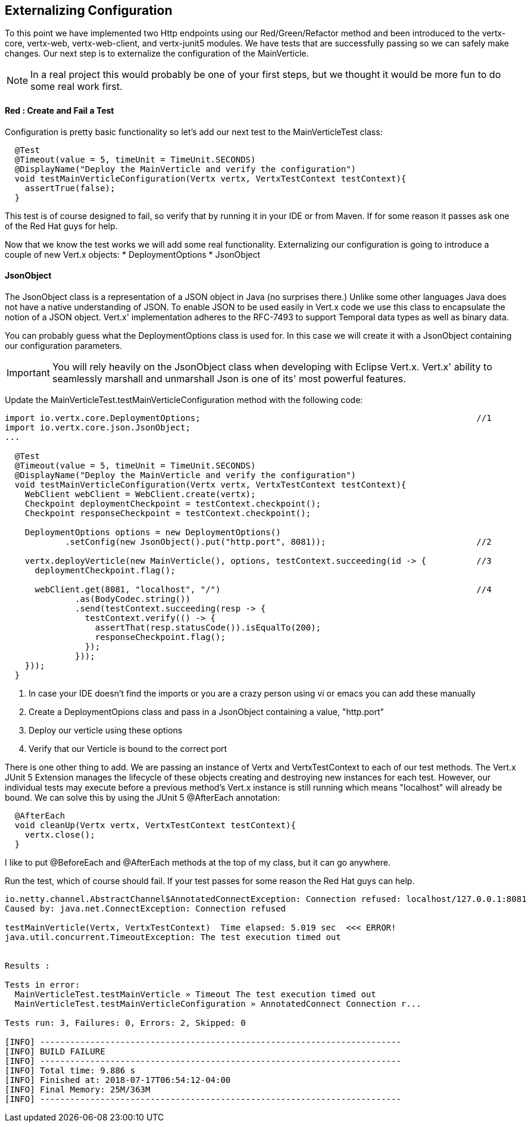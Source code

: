 == Externalizing Configuration

To this point we have implemented two Http endpoints using our Red/Green/Refactor method and been introduced to the vertx-core, vertx-web, vertx-web-client, and vertx-junit5 modules.  We have tests that are successfully passing so we can safely make changes.  Our next step is to externalize the configuration of the MainVerticle.  

NOTE: In a real project this would probably be one of your first steps, but we thought it would be more fun to do some real work first.

==== Red : Create and Fail a Test

Configuration is pretty basic functionality so let's add our next test to the MainVerticleTest class:

[source,java]
----
  @Test
  @Timeout(value = 5, timeUnit = TimeUnit.SECONDS)
  @DisplayName("Deploy the MainVerticle and verify the configuration")
  void testMainVerticleConfiguration(Vertx vertx, VertxTestContext testContext){
    assertTrue(false);
  }
----

This test is of course designed to fail, so verify that by running it in your IDE or from Maven.  If for some reason it passes ask one of the Red Hat guys for help.

Now that we know the test works we will add some real functionality.  Externalizing our configuration is going to introduce a couple of new Vert.x objects:
* DeploymentOptions
* JsonObject

==== JsonObject

The JsonObject class is a representation of a JSON object in Java (no surprises there.)  Unlike some other languages Java does not have a native understanding of JSON. To enable JSON to be used easily in Vert.x code we use this class to encapsulate the notion of a JSON object. Vert.x' implementation adheres to the RFC-7493 to support Temporal data types as well as binary data.

You can probably guess what the DeploymentOptions class is used for.  In this case we will create it with a JsonObject containing our configuration parameters.

IMPORTANT: You will rely heavily on the JsonObject class when developing with Eclipse Vert.x.  Vert.x' ability to seamlessly marshall and unmarshall Json is one of its' most powerful features. 

Update the MainVerticleTest.testMainVerticleConfiguration method with the following code:

[source,java]
----
import io.vertx.core.DeploymentOptions;                                                       //1
import io.vertx.core.json.JsonObject;
...

  @Test
  @Timeout(value = 5, timeUnit = TimeUnit.SECONDS)
  @DisplayName("Deploy the MainVerticle and verify the configuration")
  void testMainVerticleConfiguration(Vertx vertx, VertxTestContext testContext){
    WebClient webClient = WebClient.create(vertx);
    Checkpoint deploymentCheckpoint = testContext.checkpoint();
    Checkpoint responseCheckpoint = testContext.checkpoint();

    DeploymentOptions options = new DeploymentOptions()
            .setConfig(new JsonObject().put("http.port", 8081));                              //2

    vertx.deployVerticle(new MainVerticle(), options, testContext.succeeding(id -> {          //3
      deploymentCheckpoint.flag();

      webClient.get(8081, "localhost", "/")                                                   //4                                  
              .as(BodyCodec.string())
              .send(testContext.succeeding(resp -> {
                testContext.verify(() -> {
                  assertThat(resp.statusCode()).isEqualTo(200);
                  responseCheckpoint.flag();
                });
              }));
    }));
  }
----
. In case your IDE doesn't find the imports or you are a crazy person using vi or emacs you can add these manually
. Create a DeploymentOpions class and pass in a JsonObject containing a value, "http.port"
. Deploy our verticle using these options
. Verify that our Verticle is bound to the correct port

There is one other thing to add.  We are passing an instance of Vertx and VertxTestContext to each of our test methods.  The Vert.x JUnit 5 Extension manages the lifecycle of these objects creating and destroying new instances for each test.  However, our individual tests may execute before a previous method's Vert.x instance is still running which means "localhost" will already be bound.  We can solve this by using the JUnit 5 @AfterEach annotation:

[source,java]
----
  @AfterEach
  void cleanUp(Vertx vertx, VertxTestContext testContext){
    vertx.close();
  }
----

I like to put @BeforeEach and @AfterEach methods at the top of my class, but it can go anywhere.

Run the test, which of course should fail.  If your test passes for some reason the Red Hat guys can help.

[source]
----
io.netty.channel.AbstractChannel$AnnotatedConnectException: Connection refused: localhost/127.0.0.1:8081
Caused by: java.net.ConnectException: Connection refused

testMainVerticle(Vertx, VertxTestContext)  Time elapsed: 5.019 sec  <<< ERROR!
java.util.concurrent.TimeoutException: The test execution timed out


Results :

Tests in error:
  MainVerticleTest.testMainVerticle » Timeout The test execution timed out
  MainVerticleTest.testMainVerticleConfiguration » AnnotatedConnect Connection r...

Tests run: 3, Failures: 0, Errors: 2, Skipped: 0

[INFO] ------------------------------------------------------------------------
[INFO] BUILD FAILURE
[INFO] ------------------------------------------------------------------------
[INFO] Total time: 9.886 s
[INFO] Finished at: 2018-07-17T06:54:12-04:00
[INFO] Final Memory: 25M/363M
[INFO] ------------------------------------------------------------------------
----